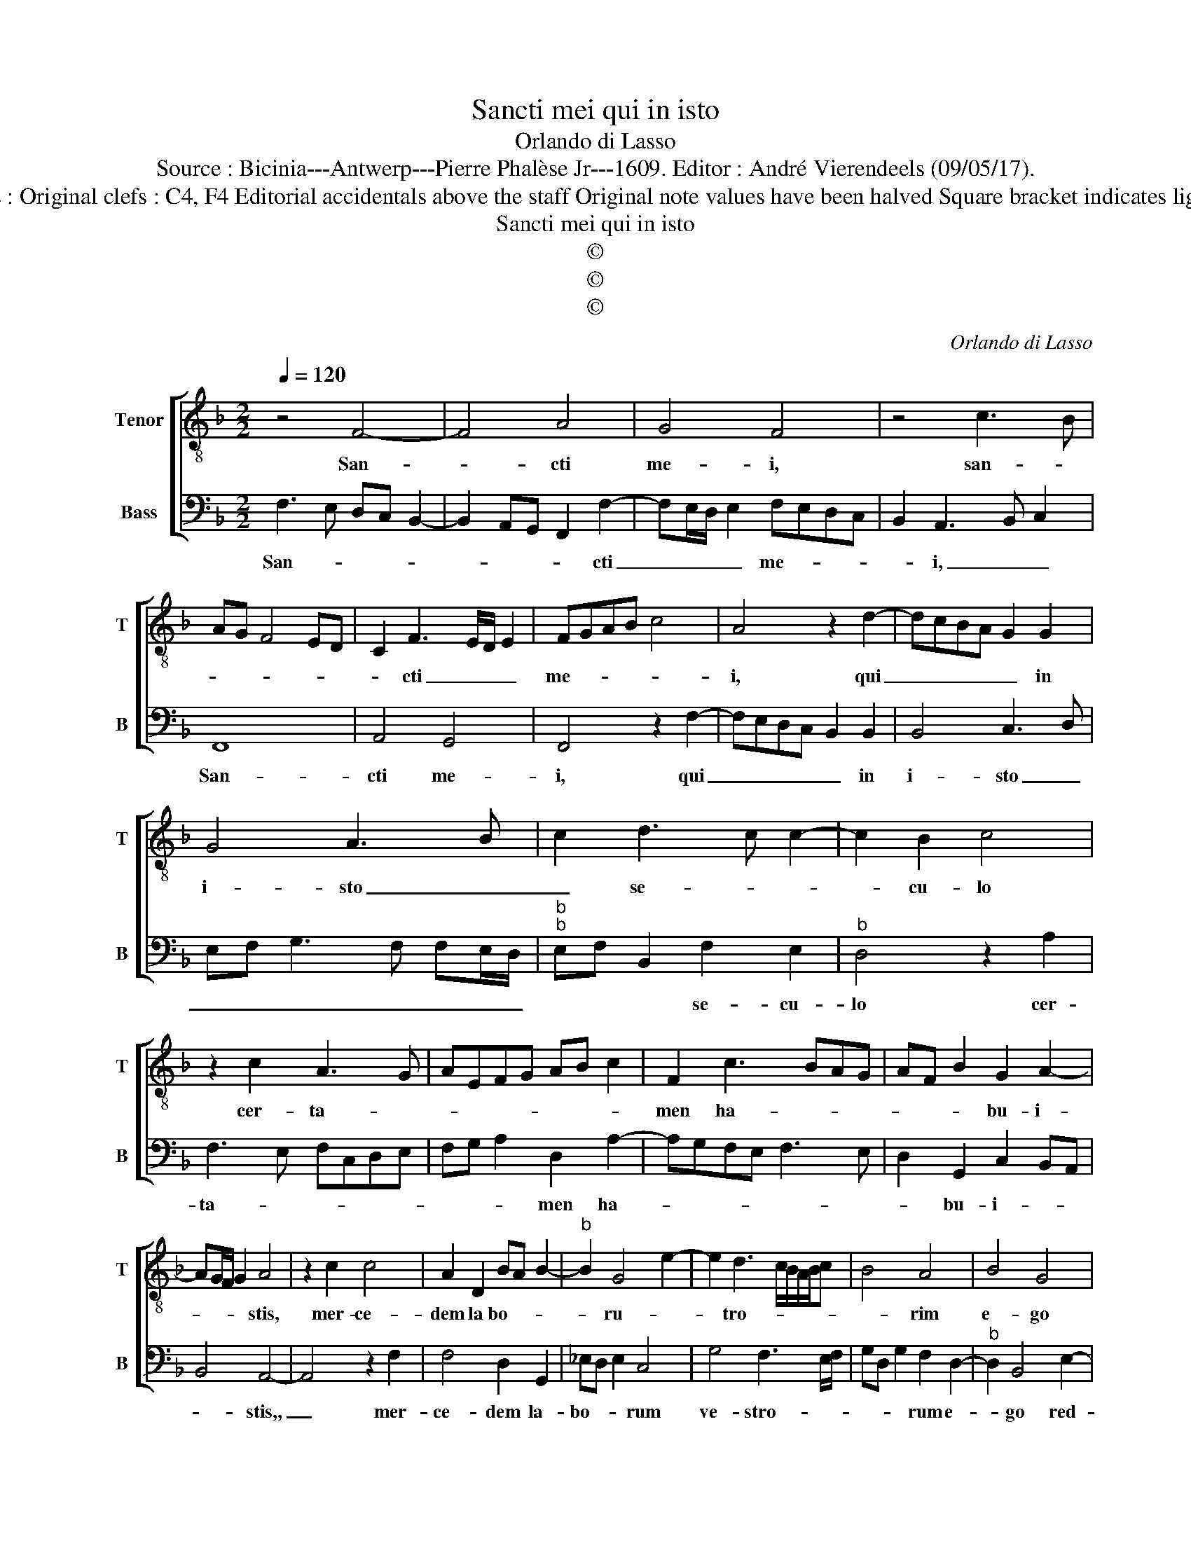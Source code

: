 X:1
T:Sancti mei qui in isto
T:Orlando di Lasso
T:Source : Bicinia---Antwerp---Pierre Phalèse Jr---1609. Editor : André Vierendeels (09/05/17).
T:Notes : Original clefs : C4, F4 Editorial accidentals above the staff Original note values have been halved Square bracket indicates ligature 
T:Sancti mei qui in isto
T:©
T:©
T:©
C:Orlando di Lasso
Z:©
%%score [ 1 2 ]
L:1/8
Q:1/4=120
M:2/2
K:F
V:1 treble-8 nm="Tenor" snm="T"
V:2 bass nm="Bass" snm="B"
V:1
 z4 F4- | F4 A4 | G4 F4 | z4 c3 B | AG F4 ED | C2 F3 E/D/ E2 | FGAB c4 | A4 z2 d2- | dcBA G2 G2 | %9
w: San-|* cti|me- i,|san- *||* cti _ _ _|me- * * * *|i, qui|_ _ _ _ _ in|
 G4 A3 B | c2 d3 c c2- | c2 B2 c4 | z2 c2 A3 G | AEFG AB c2 | F2 c3 BAG | AF B2 G2 A2- | %16
w: i- sto _|_ se- * *|* cu- lo|cer- ta- *||men ha- * * *|* * * bu- i-|
 AG/F/ G2 A4 | z2 c2 c4 | A2 D2 BA B2- |"^b" B2 G4 e2- | e2 d3 c/B/A/B/c | B4 A4 | B4 G4 | %23
w: * * * * stis,|mer- ce-|dem la bo- * *|* ru- *|* tro- * * * * *|* rim|e- go|
 c4 A3 G | FE D2 d3 c | =Bc A2 G4 | z2 A4 F2- | F2 B4 G2- | G2 A3 GFE | DEFG AB c2- | cB/A/ B2 c4 | %31
w: red- dam _|_ _ _ vo- *|* * * bis,|e- go|_ red- dam|_ vo- * * *||* * * * bis,|
 A4 F4 | B6 G2- | G2 A3 GFE | DE F3 E/D/ E2 | F8 |] %36
w: e- go|red- dam|_ vo- * * *||bis.|
V:2
 F,3 E, D,C, B,,2- | B,,2 A,,G,, F,,2 F,2- | F,E,/D,/ E,2 F,E,D,C, | B,,2 A,,3 B,, C,2 | F,,8 | %5
w: San- * * * *|* * * * cti|_ _ _ _ me- * * *|* i, _ _|San-|
 A,,4 G,,4 | F,,4 z2 F,2- | F,E,D,C, B,,2 B,,2 | B,,4 C,3 D, | E,F, G,3 F, F,E,/D,/ | %10
w: cti me-|i, qui|_ _ _ _ _ in|i- sto _|_ _ _ _ _ _ _|
"^b""^b" E,F, B,,2 F,2 E,2 |"^b" D,4 z2 A,2 | F,3 E, F,C,D,E, | F,G, A,2 D,2 A,2- | %14
w: * * * se- cu-|lo cer-|ta- * * * * *|* * * men ha-|
 A,G,F,E, F,3 E, | D,2 G,,2 C,2 B,,A,, | B,,4 A,,4- | A,,4 z2 F,2 | F,4 D,2 G,,2 | _E,D, E,2 C,4 | %20
w: |* bu- i- * *|* stis,,|_ mer-|ce- dem la-|bo- * * rum|
 G,4 F,3 E,/F,/ | G,D, G,2 F,2 D,2- |"^b" D,2 B,,4 E,2- | E,2 C,4 D,2- | D,C,B,,A,, G,,A,,B,,C, | %25
w: ve- stro- * *|* * * rum e-|* go red-|* dam vo-||
 D,E, F,3 E,/D,/ E,2 | F,4 D,4 |"^b" B,,4 E,4 | C,4 D,4 | A,3 G, ^F,G,E,F, | D,4 A,,2 A,2- | %31
w: |bis, e-|go red-|dam _|vo- * * * * *|* bis, e-|
 A,2 F,2 z2 D,2- |"^b" D,2 B,,2 E,4 | C,4 D,3 C, |"^b" =B,,C,A,,B,, G,,4 | F,,8 |] %36
w: * go, e-|* go red-|dam vo- *||bis.|

